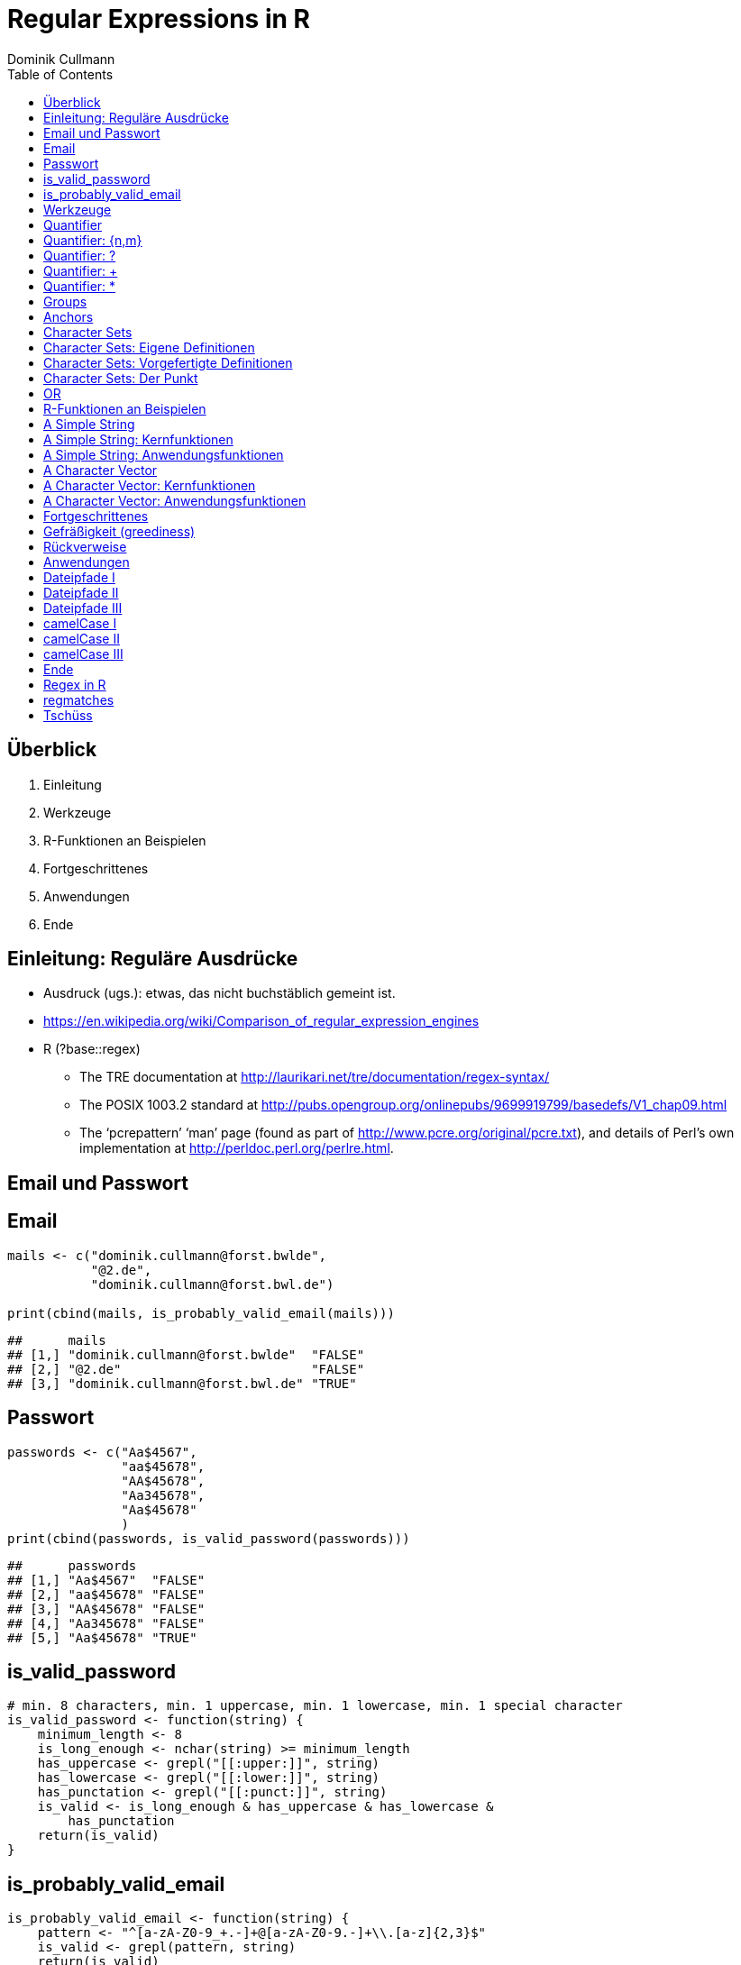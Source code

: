 = Regular Expressions in **R**
Dominik Cullmann 
:toc2:
:toclevels: 5
:data-uri:
:duration: 60

== &Uuml;berblick
. Einleitung
. Werkzeuge
. R-Funktionen an Beispielen
. Fortgeschrittenes
. Anwendungen
. Ende

== Einleitung: Regul&auml;re Ausdr&uuml;cke

- Ausdruck (ugs.): etwas, das nicht buchst&auml;blich gemeint ist.

- https://en.wikipedia.org/wiki/Comparison_of_regular_expression_engines

-  R (?base::regex)

    *     The TRE documentation at 
          http://laurikari.net/tre/documentation/regex-syntax/
    
    *     The POSIX 1003.2 standard at 
          http://pubs.opengroup.org/onlinepubs/9699919799/basedefs/V1_chap09.html
   
    *     The ‘pcrepattern’ ‘man’ page (found as part of 
          http://www.pcre.org/original/pcre.txt), and details of Perl’s own
          implementation at http://perldoc.perl.org/perlre.html.




== Email und Passwort

== Email

[source,r]
----
mails <- c("dominik.cullmann@forst.bwlde", 
           "@2.de", 
           "dominik.cullmann@forst.bwl.de")

print(cbind(mails, is_probably_valid_email(mails)))
----

----
##      mails                                  
## [1,] "dominik.cullmann@forst.bwlde"  "FALSE"
## [2,] "@2.de"                         "FALSE"
## [3,] "dominik.cullmann@forst.bwl.de" "TRUE"
----


==  Passwort

[source,r]
----
passwords <- c("Aa$4567",
               "aa$45678",
               "AA$45678",
               "Aa345678",
               "Aa$45678"
               )
print(cbind(passwords, is_valid_password(passwords)))
----

----
##      passwords         
## [1,] "Aa$4567"  "FALSE"
## [2,] "aa$45678" "FALSE"
## [3,] "AA$45678" "FALSE"
## [4,] "Aa345678" "FALSE"
## [5,] "Aa$45678" "TRUE"
----


== is_valid_password

[source,r]
----
# min. 8 characters, min. 1 uppercase, min. 1 lowercase, min. 1 special character
is_valid_password <- function(string) {
    minimum_length <- 8
    is_long_enough <- nchar(string) >= minimum_length
    has_uppercase <- grepl("[[:upper:]]", string)
    has_lowercase <- grepl("[[:lower:]]", string)
    has_punctation <- grepl("[[:punct:]]", string)
    is_valid <- is_long_enough & has_uppercase & has_lowercase & 
        has_punctation
    return(is_valid)
}
----


== is_probably_valid_email

[source,r]
----
is_probably_valid_email <- function(string) {
    pattern <- "^[a-zA-Z0-9_+.-]+@[a-zA-Z0-9.-]+\\.[a-z]{2,3}$"
    is_valid <- grepl(pattern, string)
    return(is_valid)
}
----

 
== Werkzeuge
. Quantifier
. Groups
. Anchors
. Character Sets
. OR

== Quantifier 
. +{n,m}+
. +++
. +*+
. +?+

== Quantifier: +{n,m}+
Mindestens +n+ und h&ouml;chstens +m+ Wiederholungen.

[source,r]
----
replacement  <- "##"
x <- "B BA BAA BAAA CA"
gsub(pattern = "BA", replacement, x)
----

----
## [1] "B ## ##A ##AA CA"
----

[source,r]
----
gsub(pattern = "BA{2,3}", replacement, x)
----

----
## [1] "B BA ## ## CA"
----

== Quantifier: +?+
Eine oder keine Wiederholung.

[source,r]
----
gsub(pattern = "BA{0,1}", replacement, x)
----

----
## [1] "## ## ##A ##AA CA"
----

[source,r]
----
gsub(pattern = "BA?", replacement, x)
----

----
## [1] "## ## ##A ##AA CA"
----

== Quantifier: +++  
Mindestens eine Wiederholung.

[source,r]
----
gsub(pattern = "BA{1,}", replacement, x)
----

----
## [1] "B ## ## ## CA"
----

[source,r]
----
gsub(pattern = "BA+", replacement, x)
----

----
## [1] "B ## ## ## CA"
----

== Quantifier: +*+
Mindestens keine Wiederholung.

[source,r]
----
gsub(pattern = "BA{0,}", replacement, x)
----

----
## [1] "## ## ## ## CA"
----

[source,r]
----
gsub(pattern = "BA*", replacement, x)
----

----
## [1] "## ## ## ## CA"
----


== Groups

[source,r]
----
replacement  <- "##"
x <- "ABA ABABA ABABABA ABABABABA"
gsub(pattern = "(BA)", replacement, x)
----

----
## [1] "A## A#### A###### A########"
----

[source,r]
----
gsub(pattern = "(BA){2,3}", replacement, x)
----

----
## [1] "ABA A## A## A##BA"
----

== Anchors

[source,r]
----
replacement  <- "##"
x <- "Ha Ha HaHa Ha"
gsub(pattern = "^Ha", replacement, x)
----

----
## [1] "## Ha HaHa Ha"
----

[source,r]
----
gsub(pattern = "Ha$", replacement, x)
----

----
## [1] "Ha Ha HaHa ##"
----

[source,r]
----
gsub(pattern = "\\<Ha\\>", replacement, x)
----

----
## [1] "## ## HaHa ##"
----


== Character Sets

. Eigene Definitionen
. Vorgefertigte Definitionen
. Der Punkt


[source,r]
----
x <-  paste(c(letters, LETTERS," ", pi), collapse = "")
print(x)
----

----
## [1] "abcdefghijklmnopqrstuvwxyzABCDEFGHIJKLMNOPQRSTUVWXYZ 3.14159265358979"
----

[source,r]
----
replacement  <- "#"
----

== Character Sets: Eigene Definitionen

[source,r]
----
gsub(pattern = "[A-Z]", replacement, x)
----

----
## [1] "abcdefghijklmnopqrstuvwxyz########################## 3.14159265358979"
----

[source,r]
----
gsub(pattern = "[1-3]", replacement, x)
----

----
## [1] "abcdefghijklmnopqrstuvwxyzABCDEFGHIJKLMNOPQRSTUVWXYZ #.#4#59#65#58979"
----

[source,r]
----
gsub(pattern = "[^1-3]", replacement, x) # Negative Set
----

----
## [1] "#####################################################3#1#1##2##3#####"
----


== Character Sets: Vorgefertigte Definitionen

[source,r]
----
gsub(pattern = "[[:upper:]]", replacement, x) # Depends on current locale! [A-Z] does not!
----

----
## [1] "abcdefghijklmnopqrstuvwxyz########################## 3.14159265358979"
----

[source,r]
----
gsub(pattern = "[[:lower:]]", replacement, x)
----

----
## [1] "##########################ABCDEFGHIJKLMNOPQRSTUVWXYZ 3.14159265358979"
----

[source,r]
----
gsub(pattern = "[[:upper:][:lower:]]", replacement, x) # composite set
----

----
## [1] "#################################################### 3.14159265358979"
----

[source,r]
----
gsub(pattern = "[[:alpha:]]", replacement, x) # pre-defined, same as above
----

----
## [1] "#################################################### 3.14159265358979"
----


== Character Sets: Der Punkt

[source,r]
----
replacement  <- "##"
gsub(pattern = "1.", replacement, x)
----

----
## [1] "abcdefghijklmnopqrstuvwxyzABCDEFGHIJKLMNOPQRSTUVWXYZ 3.####9265358979"
----

[source,r]
----
sub(pattern = "1.*", replacement, x)
----

----
## [1] "abcdefghijklmnopqrstuvwxyzABCDEFGHIJKLMNOPQRSTUVWXYZ 3.##"
----

[source,r]
----
sub(pattern = ".*", replacement, x)
----

----
## [1] "##"
----


== OR

[source,r]
----
mail <- readLines(file.path(".", "src", "mail.txt"))
grep(pattern = "^From:", mail, value = TRUE)
----

----
## [1] "From: Stefan Widgren <stefan.widgren@gmail.com>"
----

[source,r]
----
grep(pattern = "^Subject:", mail, value = TRUE)
----

----
## [1] "Subject: Next git2r release"
----

[source,r]
----
grep(pattern = "^[FS][[:alnum:]]*\\>:", mail, value = TRUE)
----

----
## [1] "From: Stefan Widgren <stefan.widgren@gmail.com>"
## [2] "Subject: Next git2r release"                    
## [3] "Status: RO"
----

[source,r]
----
grep(pattern = "^(From|Subject):", mail, value = TRUE)
----

----
## [1] "From: Stefan Widgren <stefan.widgren@gmail.com>"
## [2] "Subject: Next git2r release"
----




== R-Funktionen an Beispielen
Zwei Beispielstrings, die Funktionen

- Kernfunktionen
. base::regexpr
. base::regexec
. base::gregexpr
- Anwendungsfunktionen
. base::grep
. base::grepl
. base::sub
. base::gsub


== A Simple String

[source,r]
----
string <- "This is a (character) string."
paste(length(string), nchar(string), sep = " ## ")
----

----
## [1] "1 ## 29"
----

[source,r]
----
pattern <- "is"
----


== A Simple String: Kernfunktionen

[source,r]
----
regexpr(pattern, string) # a vector giving start and length of the first match
----

----
## [1] 3
## attr(,"match.length")
## [1] 2
## attr(,"useBytes")
## [1] TRUE
----

[source,r]
----
regexec(pattern, string) # a list giving start and length of first match and groupings
----

----
## [[1]]
## [1] 3
## attr(,"match.length")
## [1] 2
## attr(,"useBytes")
## [1] TRUE
----

[source,r]
----
gregexpr(pattern, string) # a vector giving start and length of matches
----

----
## [[1]]
## [1] 3 6
## attr(,"match.length")
## [1] 2 2
## attr(,"useBytes")
## [1] TRUE
----

== A Simple String: Anwendungsfunktionen

[source,r]
----
grep(pattern, string) # indices of elements of "string" matching "pattern"
----

----
## [1] 1
----

[source,r]
----
grep(pattern, string, value = TRUE) # the elements of "string" matching "pattern"
----

----
## [1] "This is a (character) string."
----

[source,r]
----
grepl(pattern, string) # Do elements of "string" contain "pattern"?
----

----
## [1] TRUE
----

[source,r]
----
sub(pattern, "##", string) # replace first match of pattern in string
----

----
## [1] "Th## is a (character) string."
----

[source,r]
----
gsub(pattern, "##", string) # replace all matches of pattern in string
----

----
## [1] "Th## ## a (character) string."
----


== A Character Vector

[source,r]
----
string <- c("This is a (not too) long sentence, stored in a (character) string.",
            "Well, it is (actually) a vector of class character.", 
            "And this is not a single sentence.")

paste(length(string), nchar(string), sep = " ## ")
----

----
## [1] "3 ## 66" "3 ## 51" "3 ## 34"
----

[source,r]
----
# match a word, possibly surrouned by punctuation, followed by some sort of
# space and a word starting with either th or st.
pattern <- "[[:punct:]]?\\<[[:alnum:]]*\\>[[:punct:]]?\\s\\<(th|st)[[:alnum:]]*\\>" 
# \\s is the space class, see ?regex
----


== A Character Vector: Kernfunktionen

[source,r]
----
regexpr(pattern, string) # a vector giving start and length of the first match
----

----
## [1] 26 -1  1
## attr(,"match.length")
## [1] 16 -1  8
## attr(,"useBytes")
## [1] TRUE
----

[source,r]
----
regexec(pattern, string) # a list giving start and length of first match and groupings
----

----
## [[1]]
## [1] 26 36
## attr(,"match.length")
## [1] 16  2
## attr(,"useBytes")
## [1] TRUE
## 
## [[2]]
## [1] -1
## attr(,"match.length")
## [1] -1
## attr(,"useBytes")
## [1] TRUE
## 
## [[3]]
## [1] 1 5
## attr(,"match.length")
## [1] 8 2
## attr(,"useBytes")
## [1] TRUE
----

[source,r]
----
gregexpr(pattern, string) # a vector giving start and length of matches
----

----
## [[1]]
## [1] 26 48
## attr(,"match.length")
## [1] 16 18
## attr(,"useBytes")
## [1] TRUE
## 
## [[2]]
## [1] -1
## attr(,"match.length")
## [1] -1
## attr(,"useBytes")
## [1] TRUE
## 
## [[3]]
## [1] 1
## attr(,"match.length")
## [1] 8
## attr(,"useBytes")
## [1] TRUE
----


== A Character Vector: Anwendungsfunktionen

[source,r]
----
grep(pattern, string) # indices of elements of "string" matching "pattern"
----

----
## [1] 1 3
----

[source,r]
----
grep(pattern, string, value = TRUE) # the elements of "string" matching "pattern"
----

----
## [1] "This is a (not too) long sentence, stored in a (character) string."
## [2] "And this is not a single sentence."
----

[source,r]
----
grepl(pattern, string) # Do elements of "string" contain "pattern"?
----

----
## [1]  TRUE FALSE  TRUE
----

[source,r]
----
sub(pattern, "##", string) # replace first match of pattern in string
----

----
## [1] "This is a (not too) long ## in a (character) string."
## [2] "Well, it is (actually) a vector of class character." 
## [3] "## is not a single sentence."
----

[source,r]
----
gsub(pattern, "##", string) # replace all matches of pattern in string
----

----
## [1] "This is a (not too) long ## in a ##."               
## [2] "Well, it is (actually) a vector of class character."
## [3] "## is not a single sentence."
----



== Fortgeschrittenes
. Gefr&auml;&szlig;igkeit
. R&uuml;ckverweise


== Gefr&auml;&szlig;igkeit (greediness)

[source,r]
----
print(string)
----

----
## [1] "This is a (not too) long sentence, stored in a (character) string."
## [2] "Well, it is (actually) a vector of class character."               
## [3] "And this is not a single sentence."
----

[source,r]
----
substitution <- "" 
pattern <- " \\(.*\\)" # greedy quantifier
print(new_string <- gsub(pattern, substitution, string))
----

----
## [1] "This is a string."                       
## [2] "Well, it is a vector of class character."
## [3] "And this is not a single sentence."
----

[source,r]
----
pattern <- " \\([^\\)]*\\)" # non-greedy quantifier using negation
print(new_string <- gsub(pattern, substitution, string))
----

----
## [1] "This is a long sentence, stored in a string."
## [2] "Well, it is a vector of class character."    
## [3] "And this is not a single sentence."
----

[source,r]
----
pattern <- " \\(.*?\\)" # non-greedy quantifier -- wtf?
print(new_string <- gsub(pattern, substitution, string))
----

----
## [1] "This is a long sentence, stored in a string."
## [2] "Well, it is a vector of class character."    
## [3] "And this is not a single sentence."
----


== R&uuml;ckverweise


[source,r]
----
pattern <- "(\\<a\\>)"
substitution <- "\\1[INJECTED TEXT]"
gsub(pattern, substitution, string)
----

----
## [1] "This is a[INJECTED TEXT] (not too) long sentence, stored in a[INJECTED TEXT] (character) string."
## [2] "Well, it is (actually) a[INJECTED TEXT] vector of class character."                              
## [3] "And this is not a[INJECTED TEXT] single sentence."
----

[source,r]
----
pattern <- "^([[:punct:]]?\\<[[:alnum:]_]*\\>[[:punct:]]?[[:space:]]?)\\<[[:alnum:]_]*\\>"
substitution <- "\\1[OVERWRITTEN]"
sub(pattern, substitution, string)
----

----
## [1] "This [OVERWRITTEN] a (not too) long sentence, stored in a (character) string."
## [2] "Well, [OVERWRITTEN] is (actually) a vector of class character."               
## [3] "And [OVERWRITTEN] is not a single sentence."
----

[source,r]
----
# inner grouping without backreference -- n+1th word, substitution stays constant
pattern <- "^((?:[[:punct:]]?\\<[[:alnum:]_]*\\>[[:punct:]]?[[:space:]]?[[:punct:]]?){3})\\<[[:alnum:]_]*\\>"
substitution <- "\\1[OVERWRITTEN]"
sub(pattern, substitution, string)
----

----
## [1] "This is a ([OVERWRITTEN] too) long sentence, stored in a (character) string."
## [2] "Well, it is ([OVERWRITTEN]) a vector of class character."                    
## [3] "And this is [OVERWRITTEN] a single sentence."
----

[source,r]
----
pattern <- "^((?:[[:punct:]]?\\<[[:alnum:]_]*\\>[[:punct:]]?[[:space:]]?[[:punct:]]?){7})\\<[[:alnum:]_]*\\>"
sub(pattern, substitution, string)
----

----
## [1] "This is a (not too) long sentence, [OVERWRITTEN] in a (character) string."
## [2] "Well, it is (actually) a vector of [OVERWRITTEN] character."              
## [3] "And this is not a single sentence."
----

[source,r]
----
# matching the rest of the line into a second group
pattern <- paste0(pattern, "(.*)$")
substitution <- paste0(substitution, "\\2")
sub(pattern, substitution, string)
----

----
## [1] "This is a (not too) long sentence, [OVERWRITTEN] in a (character) string."
## [2] "Well, it is (actually) a vector of [OVERWRITTEN] character."              
## [3] "And this is not a single sentence."
----


== Anwendungen
. Dateipfade
. camelCase

== Dateipfade I

[source,r]
----
#% Anwendung mit Dateipfaden
##% Dateien bereitstellen
rm(list= ls())
path <- file.path(tempdir(), "foo")
unlink(path, recursive = TRUE)
dir.create(path)
for (name in c("mtcars", "iris")) {
    write.csv(get(name), file = file.path(path,  paste0(name, ".csv")))
    write.table(get(name), file = file.path(path, paste0(name, ".txt")))
}
print(list.files(path, full.names = TRUE))
----

----
## [1] "/tmp/RtmpK8ZyQA/foo/iris.csv"   "/tmp/RtmpK8ZyQA/foo/iris.txt"  
## [3] "/tmp/RtmpK8ZyQA/foo/mtcars.csv" "/tmp/RtmpK8ZyQA/foo/mtcars.txt"
----


== Dateipfade II

[source,r]
----
##%  _Nur_ CSV-Dateien lesen und wieder schreiben als deutsches CSV
# FIXME: Ich will eine Funktion sein!
csv_files <- list.files(path, pattern = "^.*\\.csv$", full.names = TRUE)
for (file in csv_files) {
    file_name <- basename(file)
    new_file <- sub("(.*)(\\.csv)", "\\1_german\\2", file)
    write.csv2(read.csv(file), file = new_file)
} 
print(files <- list.files(path, full.names = TRUE))
----

----
## [1] "/tmp/RtmpK8ZyQA/foo/iris_german.csv"  
## [2] "/tmp/RtmpK8ZyQA/foo/iris.csv"         
## [3] "/tmp/RtmpK8ZyQA/foo/iris.txt"         
## [4] "/tmp/RtmpK8ZyQA/foo/mtcars_german.csv"
## [5] "/tmp/RtmpK8ZyQA/foo/mtcars.csv"       
## [6] "/tmp/RtmpK8ZyQA/foo/mtcars.txt"
----


== Dateipfade III

[source,r]
----
# i-te Zeile testweise lesen
i <- 4
print(rbind(readLines(grep("iris.csv", files, value = TRUE))[i],
            readLines(grep("iris_german.csv", files, value = TRUE))[i]))
----

----
##      [,1]                                
## [1,] "\"3\",4.7,3.2,1.3,0.2,\"setosa\""  
## [2,] "\"3\";3;4,7;3,2;1,3;0,2;\"setosa\""
----


== camelCase I

[source,r]
----
code_file <- file.path(tempdir(), "code.R")
code <- "fileRename <- function(from, to) {
rootDirectory <- dirname(to)
if (! dir.exists(rootDirectory)) dir.create(rootDirectory, recursive = TRUE)
return(file.rename(from, to))
}
"

cat(code, file = code_file)
print(readLines(code_file))
----

----
## [1] "fileRename <- function(from, to) {"                                          
## [2] "rootDirectory <- dirname(to)"                                                
## [3] "if (! dir.exists(rootDirectory)) dir.create(rootDirectory, recursive = TRUE)"
## [4] "return(file.rename(from, to))"                                               
## [5] "}"
----


== camelCase II

[source,r]
----
code <- readLines(code_file)
warning("This will blow calls to foreign camelCase such as utils::sessionInfo()!")
----

[source,r]
----
## Warning: This will blow calls to foreign camelCase such as
## utils::sessionInfo()!

----

[source,r]
----
code <- gsub("([A-Z][a-z])", "_\\L\\1", code, perl = TRUE)
writeLines(code, code_file)
print(readLines(code_file))
----

----
## [1] "file_rename <- function(from, to) {"                                           
## [2] "root_directory <- dirname(to)"                                                 
## [3] "if (! dir.exists(root_directory)) dir.create(root_directory, recursive = TRUE)"
## [4] "return(file.rename(from, to))"                                                 
## [5] "}"
----


== camelCase III

[source,r]
----
eval(parse(text = code))
from <- list.files(file.path(tempdir(), "foo"), pattern = "^.*iris.txt$", 
                   full.names = TRUE)
to <- file.path(tempdir(), "some_dir", basename(from))
file_rename(from = from, to = to)
----

----
## [1] TRUE
----

[source,r]
----
list.files(file.path(tempdir(), "some_dir"), full.names = TRUE)
----

----
## [1] "/tmp/RtmpK8ZyQA/some_dir/iris.txt"
----

[source,r]
----
head(read.table(to))
----

----
##   Sepal.Length Sepal.Width Petal.Length Petal.Width Species
## 1          5.1         3.5          1.4         0.2  setosa
## 2          4.9         3.0          1.4         0.2  setosa
## 3          4.7         3.2          1.3         0.2  setosa
## 4          4.6         3.1          1.5         0.2  setosa
## 5          5.0         3.6          1.4         0.2  setosa
## 6          5.4         3.9          1.7         0.4  setosa
----


== Ende 
. Regex in R
. regmatches
. Tsch&uuml;ss

== Regex in R

Meine Lieblinge

- base::regex
- base::grep # (grepl, sub, gsub, regexec, regexpr, gregexpr)
- base::list.files
- base::ls 

Sonst noch:

- install.packages(c("stringi")) # (ICU regex engine)
- utils::apropos # (find)
- utils::browseEnv
- utils::glob2rx
- utils::help.search
- base::strsplit
- base::regmatches

== regmatches
Es gibt noch base::regmatches(), aber das benutze ich nie, das ist mir zu kompliziert.
Beispiel aus der Hilfe:

[source,r]
----
 ## Consider
 x <- "John (fishing, hunting), Paul (hiking, biking)"
 ## Suppose we want to split at the comma (plus spaces) between the
 ## persons, but not at the commas in the parenthesized hobby lists.
 ## One idea is to "blank out" the parenthesized parts to match the
 ## parts to be used for splitting, and extract the persons as the
 ## non-matched parts.
 ## First, match the parenthesized hobby lists.
 m <- gregexpr("\\([^)]*\\)", x)
 ## Write a little utility for creating blank strings with given numbers
 ## of characters.
 blanks <- function(n) strrep(" ", n)
 ## Create a copy of x with the parenthesized parts blanked out.
 s <- x
 regmatches(s, m) <- Map(blanks, lapply(regmatches(s, m), nchar))
 ## Compute the positions of the split matches (note that we cannot call
 ## strsplit() on x with match data from s).
 m <- gregexpr(", *", s)
 ## And finally extract the non-matched parts.
 regmatches(x, m, invert = TRUE)
----

----
## [[1]]
## [1] "John (fishing, hunting)" "Paul (hiking, biking)"
----


== Tsch&uuml;ss

- Regex sind m&auml;chtig: _is_probably_valid_email_ wird mit anderen Zeichenkettenfunktionen eine sehr lange Funktion, die miserabel zu warten ist, falls sich die Definition dessen, was als Email akzeptiert werden soll, &auml;ndert. Mit regex:

[source,r]
----
pattern <- "^[a-zA-Z0-9_+.-]+@[a-zA-Z0-9.-]+\\.[a-z]{2,3}$"
----

- (vor allem f&auml;lschlicherweise gefr&auml;&szlig;ige) regex sind _sehr_ fehleranf&auml;llig. + 
  _Teste daher alle Deine regex sorgf&auml;ltig, besonders, wenn sie ".", "*" oder "+" beinhalten._

